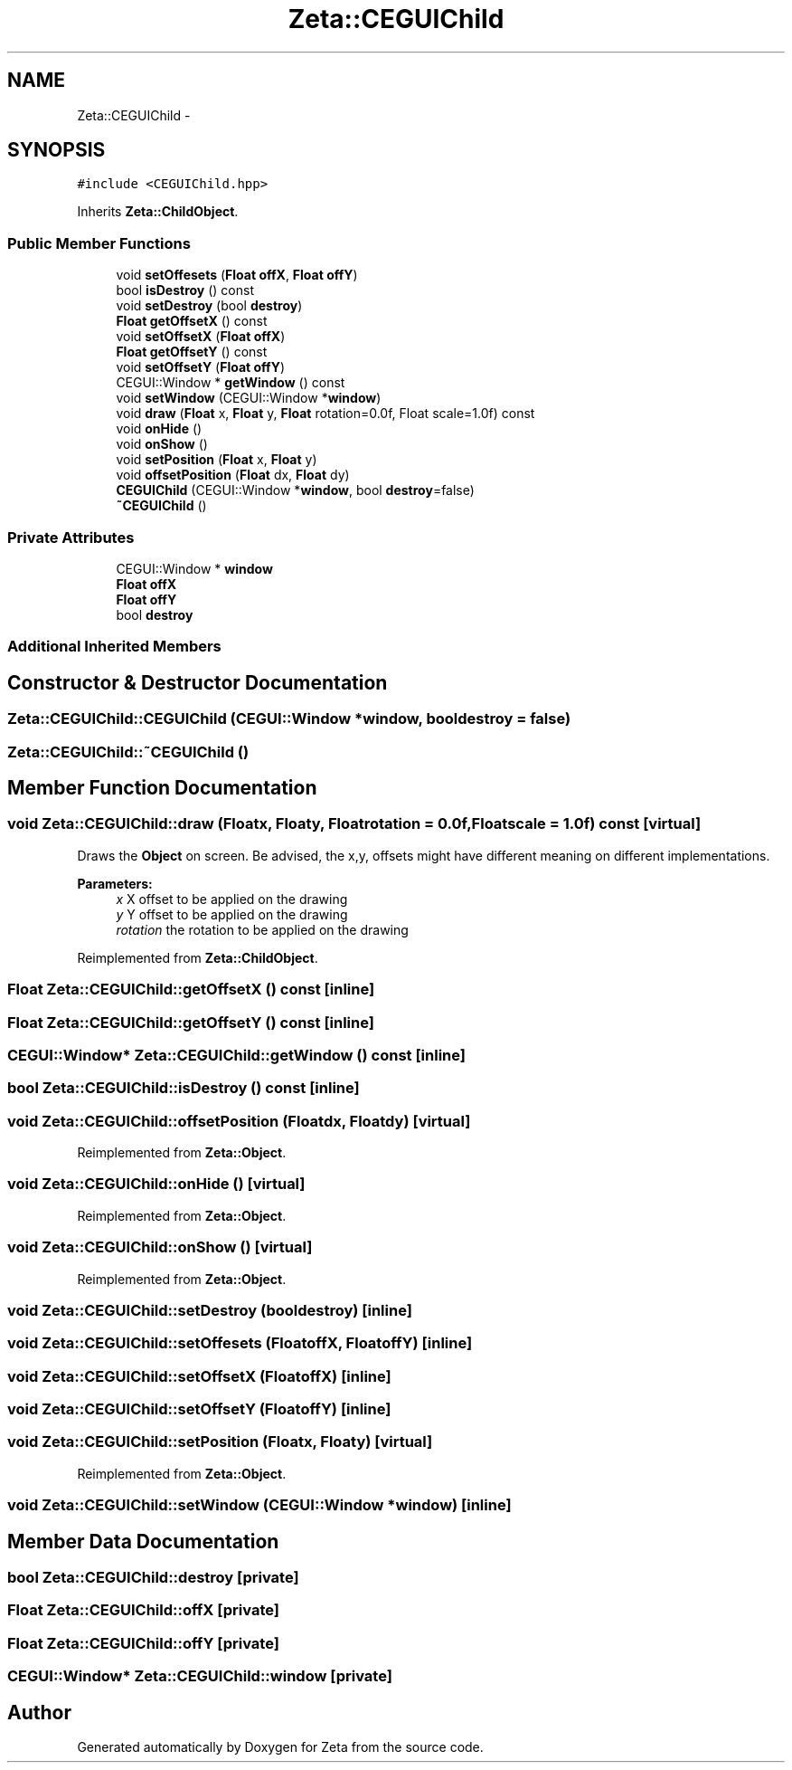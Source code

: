 .TH "Zeta::CEGUIChild" 3 "Wed Feb 10 2016" "Zeta" \" -*- nroff -*-
.ad l
.nh
.SH NAME
Zeta::CEGUIChild \- 
.SH SYNOPSIS
.br
.PP
.PP
\fC#include <CEGUIChild\&.hpp>\fP
.PP
Inherits \fBZeta::ChildObject\fP\&.
.SS "Public Member Functions"

.in +1c
.ti -1c
.RI "void \fBsetOffesets\fP (\fBFloat\fP \fBoffX\fP, \fBFloat\fP \fBoffY\fP)"
.br
.ti -1c
.RI "bool \fBisDestroy\fP () const "
.br
.ti -1c
.RI "void \fBsetDestroy\fP (bool \fBdestroy\fP)"
.br
.ti -1c
.RI "\fBFloat\fP \fBgetOffsetX\fP () const "
.br
.ti -1c
.RI "void \fBsetOffsetX\fP (\fBFloat\fP \fBoffX\fP)"
.br
.ti -1c
.RI "\fBFloat\fP \fBgetOffsetY\fP () const "
.br
.ti -1c
.RI "void \fBsetOffsetY\fP (\fBFloat\fP \fBoffY\fP)"
.br
.ti -1c
.RI "CEGUI::Window * \fBgetWindow\fP () const "
.br
.ti -1c
.RI "void \fBsetWindow\fP (CEGUI::Window *\fBwindow\fP)"
.br
.ti -1c
.RI "void \fBdraw\fP (\fBFloat\fP x, \fBFloat\fP y, \fBFloat\fP rotation=0\&.0f, Float scale=1\&.0f) const "
.br
.ti -1c
.RI "void \fBonHide\fP ()"
.br
.ti -1c
.RI "void \fBonShow\fP ()"
.br
.ti -1c
.RI "void \fBsetPosition\fP (\fBFloat\fP x, \fBFloat\fP y)"
.br
.ti -1c
.RI "void \fBoffsetPosition\fP (\fBFloat\fP dx, \fBFloat\fP dy)"
.br
.ti -1c
.RI "\fBCEGUIChild\fP (CEGUI::Window *\fBwindow\fP, bool \fBdestroy\fP=false)"
.br
.ti -1c
.RI "\fB~CEGUIChild\fP ()"
.br
.in -1c
.SS "Private Attributes"

.in +1c
.ti -1c
.RI "CEGUI::Window * \fBwindow\fP"
.br
.ti -1c
.RI "\fBFloat\fP \fBoffX\fP"
.br
.ti -1c
.RI "\fBFloat\fP \fBoffY\fP"
.br
.ti -1c
.RI "bool \fBdestroy\fP"
.br
.in -1c
.SS "Additional Inherited Members"
.SH "Constructor & Destructor Documentation"
.PP 
.SS "Zeta::CEGUIChild::CEGUIChild (CEGUI::Window *window, booldestroy = \fCfalse\fP)"

.SS "Zeta::CEGUIChild::~CEGUIChild ()"

.SH "Member Function Documentation"
.PP 
.SS "void Zeta::CEGUIChild::draw (\fBFloat\fPx, \fBFloat\fPy, \fBFloat\fProtation = \fC0\&.0f\fP, \fBFloat\fPscale = \fC1\&.0f\fP) const\fC [virtual]\fP"
Draws the \fBObject\fP on screen\&. Be advised, the x,y, offsets might have different meaning on different implementations\&. 
.PP
\fBParameters:\fP
.RS 4
\fIx\fP X offset to be applied on the drawing 
.br
\fIy\fP Y offset to be applied on the drawing 
.br
\fIrotation\fP the rotation to be applied on the drawing 
.RE
.PP

.PP
Reimplemented from \fBZeta::ChildObject\fP\&.
.SS "\fBFloat\fP Zeta::CEGUIChild::getOffsetX () const\fC [inline]\fP"

.SS "\fBFloat\fP Zeta::CEGUIChild::getOffsetY () const\fC [inline]\fP"

.SS "CEGUI::Window* Zeta::CEGUIChild::getWindow () const\fC [inline]\fP"

.SS "bool Zeta::CEGUIChild::isDestroy () const\fC [inline]\fP"

.SS "void Zeta::CEGUIChild::offsetPosition (\fBFloat\fPdx, \fBFloat\fPdy)\fC [virtual]\fP"

.PP
Reimplemented from \fBZeta::Object\fP\&.
.SS "void Zeta::CEGUIChild::onHide ()\fC [virtual]\fP"

.PP
Reimplemented from \fBZeta::Object\fP\&.
.SS "void Zeta::CEGUIChild::onShow ()\fC [virtual]\fP"

.PP
Reimplemented from \fBZeta::Object\fP\&.
.SS "void Zeta::CEGUIChild::setDestroy (booldestroy)\fC [inline]\fP"

.SS "void Zeta::CEGUIChild::setOffesets (\fBFloat\fPoffX, \fBFloat\fPoffY)\fC [inline]\fP"

.SS "void Zeta::CEGUIChild::setOffsetX (\fBFloat\fPoffX)\fC [inline]\fP"

.SS "void Zeta::CEGUIChild::setOffsetY (\fBFloat\fPoffY)\fC [inline]\fP"

.SS "void Zeta::CEGUIChild::setPosition (\fBFloat\fPx, \fBFloat\fPy)\fC [virtual]\fP"

.PP
Reimplemented from \fBZeta::Object\fP\&.
.SS "void Zeta::CEGUIChild::setWindow (CEGUI::Window *window)\fC [inline]\fP"

.SH "Member Data Documentation"
.PP 
.SS "bool Zeta::CEGUIChild::destroy\fC [private]\fP"

.SS "\fBFloat\fP Zeta::CEGUIChild::offX\fC [private]\fP"

.SS "\fBFloat\fP Zeta::CEGUIChild::offY\fC [private]\fP"

.SS "CEGUI::Window* Zeta::CEGUIChild::window\fC [private]\fP"


.SH "Author"
.PP 
Generated automatically by Doxygen for Zeta from the source code\&.
